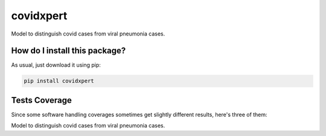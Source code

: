 covidxpert
=========================================================================================
|travis| |sonar_quality| |sonar_maintainability| |codacy|
|code_climate_maintainability| |pip| |downloads|

Model to distinguish covid cases from viral pneumonia cases.

How do I install this package?
----------------------------------------------
As usual, just download it using pip:

.. code:: shell

    pip install covidxpert

Tests Coverage
----------------------------------------------
Since some software handling coverages sometimes
get slightly different results, here's three of them:

|coveralls| |sonar_coverage| |code_climate_coverage|

Model to distinguish covid cases from viral pneumonia cases.

.. |travis| image:: https://travis-ci.org/LucaCappelletti94/covidxpert.png
   :target: https://travis-ci.org/LucaCappelletti94/covidxpert
   :alt: Travis CI build

.. |sonar_quality| image:: https://sonarcloud.io/api/project_badges/measure?project=LucaCappelletti94_covidxpert&metric=alert_status
    :target: https://sonarcloud.io/dashboard/index/LucaCappelletti94_covidxpert
    :alt: SonarCloud Quality

.. |sonar_maintainability| image:: https://sonarcloud.io/api/project_badges/measure?project=LucaCappelletti94_covidxpert&metric=sqale_rating
    :target: https://sonarcloud.io/dashboard/index/LucaCappelletti94_covidxpert
    :alt: SonarCloud Maintainability

.. |sonar_coverage| image:: https://sonarcloud.io/api/project_badges/measure?project=LucaCappelletti94_covidxpert&metric=coverage
    :target: https://sonarcloud.io/dashboard/index/LucaCappelletti94_covidxpert
    :alt: SonarCloud Coverage

.. |coveralls| image:: https://coveralls.io/repos/github/LucaCappelletti94/covidxpert/badge.svg?branch=master
    :target: https://coveralls.io/github/LucaCappelletti94/covidxpert?branch=master
    :alt: Coveralls Coverage

.. |pip| image:: https://badge.fury.io/py/covidxpert.svg
    :target: https://badge.fury.io/py/covidxpert
    :alt: Pypi project

.. |downloads| image:: https://pepy.tech/badge/covidxpert
    :target: https://pepy.tech/project/covidxpert
    :alt: Pypi total project downloads

.. |codacy| image:: https://api.codacy.com/project/badge/Grade/a06342632e1a4e4b98f9a21edee318c3
    :target: https://www.codacy.com/manual/LucaCappelletti94/covidxpert?utm_source=github.com&amp;utm_medium=referral&amp;utm_content=LucaCappelletti94/covidxpert&amp;utm_campaign=Badge_Grade
    :alt: Codacy Maintainability

.. |code_climate_maintainability| image:: https://api.codeclimate.com/v1/badges/2aa9313bbb9b0dc489cf/maintainability
    :target: https://codeclimate.com/github/LucaCappelletti94/covidxpert/maintainability
    :alt: Maintainability

.. |code_climate_coverage| image:: https://api.codeclimate.com/v1/badges/2aa9313bbb9b0dc489cf/test_coverage
    :target: https://codeclimate.com/github/LucaCappelletti94/covidxpert/test_coverage
    :alt: Code Climate Coverage
